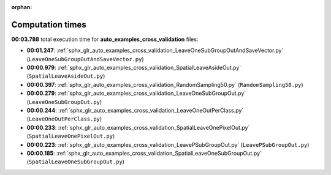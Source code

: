 
:orphan:

.. _sphx_glr_auto_examples_cross_validation_sg_execution_times:

Computation times
=================
**00:03.788** total execution time for **auto_examples_cross_validation** files:

- **00:01.247**: :ref:`sphx_glr_auto_examples_cross_validation_LeaveOneSubGroupOutAndSaveVector.py` (``LeaveOneSubGroupOutAndSaveVector.py``)
- **00:00.979**: :ref:`sphx_glr_auto_examples_cross_validation_SpatialLeaveAsideOut.py` (``SpatialLeaveAsideOut.py``)
- **00:00.397**: :ref:`sphx_glr_auto_examples_cross_validation_RandomSampling50.py` (``RandomSampling50.py``)
- **00:00.279**: :ref:`sphx_glr_auto_examples_cross_validation_LeaveOneSubGroupOut.py` (``LeaveOneSubGroupOut.py``)
- **00:00.244**: :ref:`sphx_glr_auto_examples_cross_validation_LeaveOneOutPerClass.py` (``LeaveOneOutPerClass.py``)
- **00:00.233**: :ref:`sphx_glr_auto_examples_cross_validation_SpatialLeaveOnePixelOut.py` (``SpatialLeaveOnePixelOut.py``)
- **00:00.223**: :ref:`sphx_glr_auto_examples_cross_validation_LeavePSubGroupOut.py` (``LeavePSubGroupOut.py``)
- **00:00.185**: :ref:`sphx_glr_auto_examples_cross_validation_SpatialLeaveOneSubGroupOut.py` (``SpatialLeaveOneSubGroupOut.py``)
